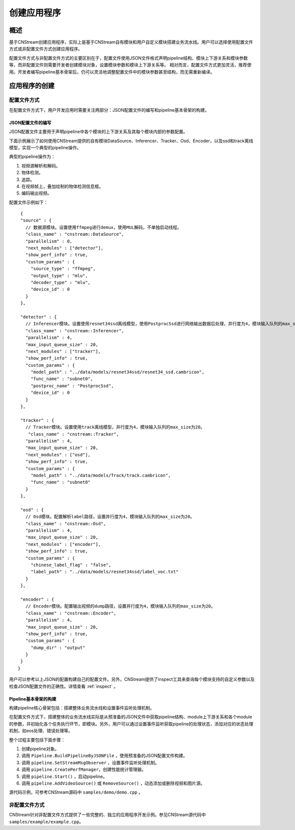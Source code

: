 .. _application:

创建应用程序
=============================

概述
-----

基于CNStream创建应用程序，实际上是基于CNStream自有模块和用户自定义模块搭建业务流水线。用户可以选择使用配置文件方式或非配置文件方式创建应用程序。

配置文件方式与非配置文件方式的主要区别在于，配置文件使用JSON文件格式声明pipeline结构、模块上下游关系和模块参数等，而非配置文件则需要开发者创建模块对象，设置模块参数和模块上下游关系等。  相对而言，配置文件方式更加灵活，推荐使用。开发者编写pipeline基本骨架后，仍可以灵活地调整配置文件中的模块参数甚至结构，而无需重新编译。

应用程序的创建
---------------
 
配置文件方式
^^^^^^^^^^^^^^^^^^^^

在配置文件方式下，用户开发应用时需要关注两部分：JSON配置文件的编写和pipeline基本骨架的构建。 

JSON配置文件的编写
*******************

JSON配置文件主要用于声明pipeline中各个模块的上下游关系及其每个模块内部的参数配置。   

下面示例展示了如何使用CNStream提供的自有模块DataSource、Inferencer、Tracker、Osd、Encoder，以及ssd和track离线模型，实现一个典型的pipeline操作。

典型的pipeline操作为：

1. 视频源解析和解码。
2. 物体检测。
3. 追踪。
4. 在视频帧上，叠加绘制的物体检测信息框。
5. 编码输出视频。   

配置文件示例如下：
 
::

  {
  "source" : {     
    // 数据源模块。设置使用ffmpeg进行demux，使用MUL解码，不单独启动线程。 
    "class_name" : "cnstream::DataSource",
    "parallelism" : 0,
    "next_modules" : ["detector"],
    "show_perf_info" : true,
    "custom_params" : {
      "source_type" : "ffmpeg",
      "output_type" : "mlu",
      "decoder_type" : "mlu",
      "device_id" : 0
    }
  },

  "detector" : {  
    // Inferencer模块。设置使用resnet34ssd离线模型，使用PostprocSsd进行网络输出数据后处理，并行度为4，模块输入队列的max_size为20。
    "class_name" : "cnstream::Inferencer",
    "parallelism" : 4,
    "max_input_queue_size" : 20,
    "next_modules" : ["tracker"],
    "show_perf_info" : true,
    "custom_params" : {
      "model_path" : "../data/models/resnet34ssd/resnet34_ssd.cambricon",
      "func_name" : "subnet0",
      "postproc_name" : "PostprocSsd",
      "device_id" : 0
    }
  },

  "tracker" : {   
    // Tracker模块。设置使用track离线模型，并行度为4，模块输入队列的max_size为20。
     "class_name" : "cnstream::Tracker",
    "parallelism" : 4,
    "max_input_queue_size" : 20,
    "next_modules" : ["osd"],
    "show_perf_info" : true,
    "custom_params" : {
      "model_path" : "../data/models/Track/track.cambricon",
      "func_name" : "subnet0"
    }
  },

  "osd" : {
    // Osd模块。配置解析label路径，设置并行度为4，模块输入队列的max_size为20。
    "class_name" : "cnstream::Osd",
    "parallelism" : 4,
    "max_input_queue_size" : 20,
    "next_modules" : ["encoder"],
    "show_perf_info" : true,
    "custom_params" : {
      "chinese_label_flag" : "false", 
      "label_path" : "../data/models/resnet34ssd/label_voc.txt"
    }
  },

  "encoder" : {
    // Encoder模块。配置输出视频的dump路径，设置并行度为4，模块输入队列的max_size为20。
    "class_name" : "cnstream::Encoder",
    "parallelism" : 4,
    "max_input_queue_size" : 20,
    "show_perf_info" : true,
    "custom_params" : {
      "dump_dir" : "output"
    }
  }
 }

用户可以参考以上JSON的配置构建自己的配置文件。另外，CNStream提供了inspect工具来查询每个模块支持的自定义参数以及检查JSON配置文件的正确性。详情查看 :ref:`inspect` 。

Pipeline基本骨架的构建
***********************

构建pipeline核心骨架包括：搭建整体业务流水线和设置事件监听处理机制。    

在配置文件方式下，搭建整体的业务流水线实际是从预准备的JSON文件中获取pipeline结构、module上下游关系和各个module的参数，并初始化各个任务执行环节，即模块。另外，用户可以通过设置事件监听获取pipeline的处理状态，添加对应的状态处理机制，如eos处理、错误处理等。
   
整个过程主要包括下面步骤：

1. 创建pipeline对象。
2. 调用 ``Pipeline.BuildPipelineByJSONFile`` ，使用预准备的JSON配置文件构建。
3. 调用 ``pipeline.SetStreamMsgObserver`` ，设置事件监听处理机制。
4. 调用 ``pipeline.CreatePerfManager``，创建性能统计管理器。
5. 调用 ``pipeline.Start()`` ，启动pipeline。
6. 调用 ``pipeline.AddVideoSource()`` 或 ``RemoveSource()`` ，动态添加或删除视频和图片源。

源代码示例，可参考CNStream源码中 ``samples/demo/demo.cpp`` 。      

非配置文件方式  
^^^^^^^^^^^^^^^^^^^^

CNStream针对非配置文件方式提供了一些完整的、独立的应用程序开发示例。参见CNStream源代码中 ``samples/example/example.cpp``。
